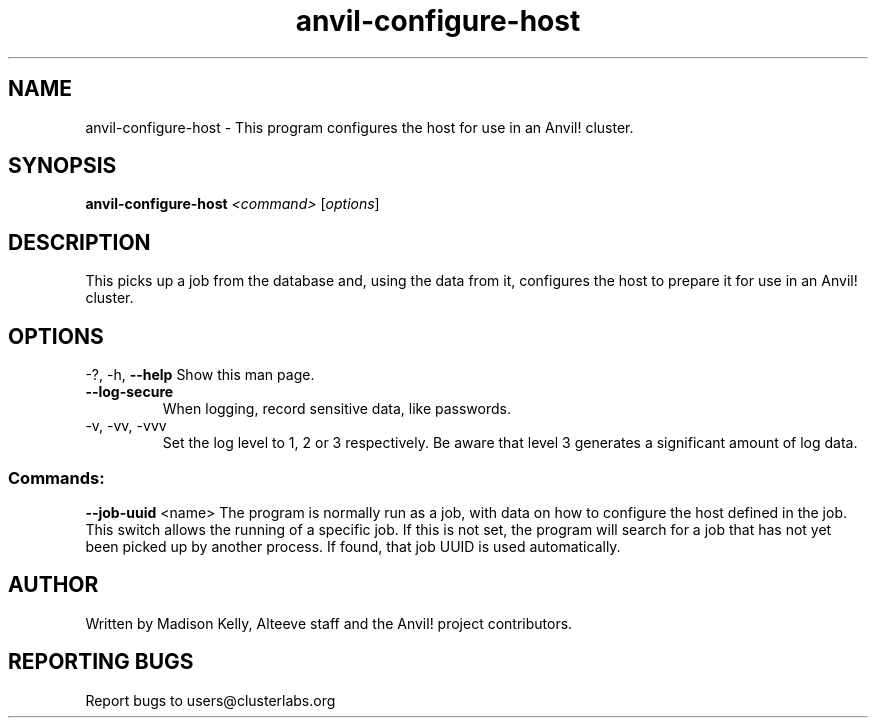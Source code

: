 .\" Manpage for the Anvil! host configuration program
.\" Contact mkelly@alteeve.com to report issues, concerns or suggestions.
.TH anvil-configure-host "8" "November 13 2023" "Anvil! Intelligent Availability™ Platform"
.SH NAME
anvil-configure-host \- This program configures the host for use in an Anvil! cluster.
.SH SYNOPSIS
.B anvil-configure-host 
\fI\,<command> \/\fR[\fI\,options\/\fR]
.SH DESCRIPTION
This picks up a job from the database and, using the data from it, configures the host to prepare it for use in an Anvil! cluster.
.IP
.SH OPTIONS
\-?, \-h, \fB\-\-help\fR
Show this man page.
.TP
\fB\-\-log\-secure\fR
When logging, record sensitive data, like passwords.
.TP
\-v, \-vv, \-vvv
Set the log level to 1, 2 or 3 respectively. Be aware that level 3 generates a significant amount of log data.
.IP
.SS "Commands:"
\fB\-\-job\-uuid\fR <name>
The program is normally run as a job, with data on how to configure the host defined in the job. This switch allows the running of a specific job. If this is not set, the program will search for a job that has not yet been picked up by another process. If found, that job UUID is used automatically.
.IP
.SH AUTHOR
Written by Madison Kelly, Alteeve staff and the Anvil! project contributors.
.SH "REPORTING BUGS"
Report bugs to users@clusterlabs.org
